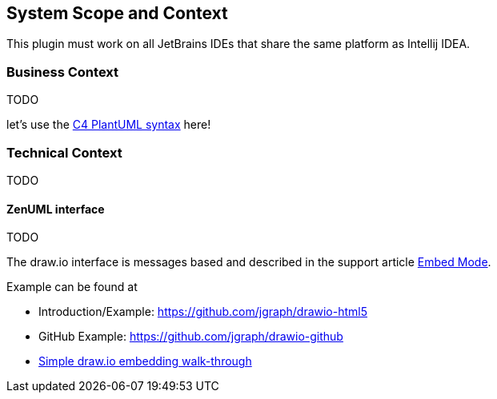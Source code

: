 [[section-system-scope-and-context]]
== System Scope and Context

This plugin must work on all JetBrains IDEs that share the same platform as Intellij IDEA.

=== Business Context

TODO

let's use the https://github.com/RicardoNiepel/C4-PlantUML[C4 PlantUML syntax] here!

=== Technical Context

TODO

==== ZenUML interface

TODO

The draw.io interface is messages based and described in the support article https://desk.draw.io/support/solutions/articles/16000042544-embed-mode[Embed Mode].

Example can be found at

* Introduction/Example: https://github.com/jgraph/drawio-html5
* GitHub Example: https://github.com/jgraph/drawio-github
* https://support.draw.io/display/DOB/2016/05/09/Simple+draw.io+embedding+walk-through[Simple draw.io embedding walk-through]

